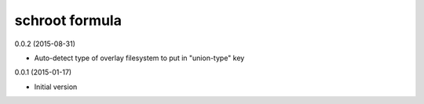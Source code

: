schroot formula
===============

0.0.2 (2015-08-31)

- Auto-detect type of overlay filesystem to put in "union-type" key

0.0.1 (2015-01-17)

- Initial version
